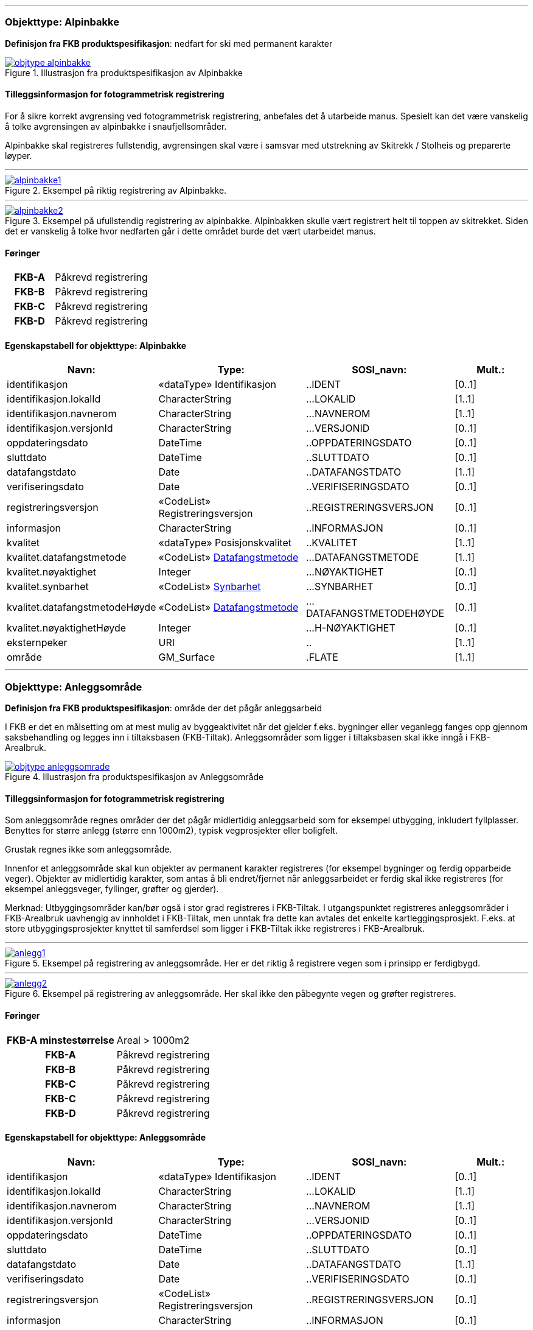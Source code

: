  
<<<
'''
 
[[alpinbakke]]
=== Objekttype: Alpinbakke
*Definisjon fra FKB produktspesifikasjon*: nedfart for ski med permanent karakter
 
 
.Illustrasjon fra produktspesifikasjon av Alpinbakke
image::http://skjema.geonorge.no/SOSI/produktspesifikasjon/FKB-Arealbruk/5.0/figurer/objtype_alpinbakke.png[link=http://skjema.geonorge.no/SOSI/produktspesifikasjon/FKB-Arealbruk/5.0/figurer/objtype_alpinbakke.png, Alt="Illustrasjon fra produktspesifikasjon: Alpinbakke"]
 
 
[discrete]
==== Tilleggsinformasjon for fotogrammetrisk registrering
For &#229; sikre korrekt avgrensing ved fotogrammetrisk registrering, anbefales det &#229; utarbeide manus. Spesielt kan det v&#230;re vanskelig &#229; 
tolke avgrensingen av alpinbakke i snaufjellsomr&#229;der. 

Alpinbakke skal registreres fullstendig, avgrensingen skal v&#230;re i samsvar med utstrekning av Skitrekk / Stolheis og preparerte l&#248;yper.
 
 
'''
.Eksempel på riktig registrering av Alpinbakke.
image::figurer/alpinbakke1.png[link=figurer/alpinbakke1.png, Alt="Eksempel på riktig registrering av Alpinbakke."]
 
 
'''
.Eksempel på ufullstendig registrering av alpinbakke. Alpinbakken skulle vært registrert helt til toppen av skitrekket. Siden det er vanskelig å tolke hvor nedfarten går i dette området burde det vært utarbeidet manus.
image::figurer/alpinbakke2.png[link=figurer/alpinbakke2.png, Alt="Eksempel på ufullstendig registrering av alpinbakke. Alpinbakken skulle vært registrert helt til toppen av skitrekket. Siden det er vanskelig å tolke hvor nedfarten går i dette området burde det vært utarbeidet manus."]
 
 
 
[discrete]
==== Føringer
[cols="h,2"]
|===
|FKB-A
|Påkrevd registrering
 
|FKB-B
|Påkrevd registrering
 
|FKB-C
|Påkrevd registrering
 
|FKB-D
|Påkrevd registrering
 
|===
 
 
<<<
 
[discrete]
==== Egenskapstabell for objekttype: Alpinbakke
[cols="20,20,20,10", options="header"]
|===
|*Navn:* 
|*Type:* 
|*SOSI_navn:* 
|*Mult.:* 
 
|identifikasjon
|«dataType» Identifikasjon
|..IDENT
|[0..1]
 
|identifikasjon.lokalId
|CharacterString
|...LOKALID
|[1..1]
 
|identifikasjon.navnerom
|CharacterString
|...NAVNEROM
|[1..1]
 
|identifikasjon.versjonId
|CharacterString
|...VERSJONID
|[0..1]
 
|oppdateringsdato
|DateTime
|..OPPDATERINGSDATO
|[0..1]
 
|sluttdato
|DateTime
|..SLUTTDATO
|[0..1]
 
|datafangstdato
|Date
|..DATAFANGSTDATO
|[1..1]
 
|verifiseringsdato
|Date
|..VERIFISERINGSDATO
|[0..1]
 
|registreringsversjon
|«CodeList» Registreringsversjon
|..REGISTRERINGSVERSJON
|[0..1]
 
|informasjon
|CharacterString
|..INFORMASJON
|[0..1]
 
|kvalitet
|«dataType» Posisjonskvalitet
|..KVALITET
|[1..1]
 
|kvalitet.datafangstmetode
| «CodeList»  https://register.geonorge.no/sosi-kodelister/fkb/generell/5.0/datafangstmetode[Datafangstmetode, window = _blank]
|...DATAFANGSTMETODE
|[1..1]
 
|kvalitet.nøyaktighet
|Integer
|...NØYAKTIGHET
|[0..1]
 
|kvalitet.synbarhet
| «CodeList»  https://register.geonorge.no/sosi-kodelister/fkb/generell/5.0/synbarhet[Synbarhet, window = _blank]
|...SYNBARHET
|[0..1]
 
|kvalitet.datafangstmetodeHøyde
| «CodeList»  https://register.geonorge.no/sosi-kodelister/fkb/generell/5.0/datafangstmetode[Datafangstmetode, window = _blank]
|...DATAFANGSTMETODEHØYDE
|[0..1]
 
|kvalitet.nøyaktighetHøyde
|Integer
|...H-NØYAKTIGHET
|[0..1]
 
|eksternpeker
|URI
|..
|[1..1]
 
|område
|GM_Surface
|.FLATE
|[1..1]
 
|===
 
<<<
'''
 
[[anleggsområde]]
=== Objekttype: Anleggsområde
*Definisjon fra FKB produktspesifikasjon*: omr&#229;de der det p&#229;g&#229;r anleggsarbeid

I FKB er det en m&#229;lsetting om at mest mulig av byggeaktivitet n&#229;r det gjelder f.eks. bygninger eller veganlegg fanges opp gjennom saksbehandling og legges inn i tiltaksbasen (FKB-Tiltak). Anleggsomr&#229;der som ligger i tiltaksbasen skal ikke inng&#229; i FKB-Arealbruk.
 
 
.Illustrasjon fra produktspesifikasjon av Anleggsområde
image::http://skjema.geonorge.no/SOSI/produktspesifikasjon/FKB-Arealbruk/5.0/figurer/objtype_anleggsomrade.png[link=http://skjema.geonorge.no/SOSI/produktspesifikasjon/FKB-Arealbruk/5.0/figurer/objtype_anleggsomrade.png, Alt="Illustrasjon fra produktspesifikasjon: Anleggsområde"]
 
 
[discrete]
==== Tilleggsinformasjon for fotogrammetrisk registrering
Som anleggsomr&#229;de regnes omr&#229;der der det p&#229;g&#229;r midlertidig anleggsarbeid som for eksempel utbygging, inkludert fyllplasser. Benyttes for st&#248;rre anlegg  (st&#248;rre enn 1000m2), typisk vegprosjekter eller boligfelt. 

Grustak regnes ikke som anleggsomr&#229;de. 

Innenfor et anleggsomr&#229;de skal kun objekter av permanent karakter registreres (for eksempel bygninger og ferdig opparbeide veger). Objekter av midlertidig karakter, som antas &#229; bli endret/fjernet n&#229;r anleggsarbeidet er ferdig skal ikke registreres (for eksempel anleggsveger, fyllinger, gr&#248;fter og gjerder). 

Merknad:
Utbyggingsomr&#229;der kan/b&#248;r ogs&#229; i stor grad registreres i FKB-Tiltak. I utgangspunktet registreres anleggsomr&#229;der i FKB-Arealbruk uavhengig av innholdet i FKB-Tiltak, men unntak fra dette kan avtales det enkelte kartleggingsprosjekt. F.eks. at store utbyggingsprosjekter knyttet til samferdsel som ligger i FKB-Tiltak ikke registreres i FKB-Arealbruk.
 
 
'''
.Eksempel på registrering av anleggsområde. Her er det riktig å registrere vegen som i prinsipp er ferdigbygd.
image::figurer/anlegg1.png[link=figurer/anlegg1.png, Alt="Eksempel på registrering av anleggsområde. Her er det riktig å registrere vegen som i prinsipp er ferdigbygd."]
 
 
'''
.Eksempel på registrering av anleggsområde. Her skal ikke den påbegynte vegen og grøfter registreres.
image::figurer/anlegg2.png[link=figurer/anlegg2.png, Alt="Eksempel på registrering av anleggsområde. Her skal ikke den påbegynte vegen og grøfter registreres."]
 
 
 
[discrete]
==== Føringer
[cols="h,2"]
|===
|FKB-A minstestørrelse
|Areal > 1000m2
 
|FKB-A
|Påkrevd registrering
 
|FKB-B
|Påkrevd registrering
 
|FKB-C
|Påkrevd registrering
 
|FKB-C
|Påkrevd registrering
 
|FKB-D
|Påkrevd registrering
 
|===
 
 
<<<
 
[discrete]
==== Egenskapstabell for objekttype: Anleggsområde
[cols="20,20,20,10", options="header"]
|===
|*Navn:* 
|*Type:* 
|*SOSI_navn:* 
|*Mult.:* 
 
|identifikasjon
|«dataType» Identifikasjon
|..IDENT
|[0..1]
 
|identifikasjon.lokalId
|CharacterString
|...LOKALID
|[1..1]
 
|identifikasjon.navnerom
|CharacterString
|...NAVNEROM
|[1..1]
 
|identifikasjon.versjonId
|CharacterString
|...VERSJONID
|[0..1]
 
|oppdateringsdato
|DateTime
|..OPPDATERINGSDATO
|[0..1]
 
|sluttdato
|DateTime
|..SLUTTDATO
|[0..1]
 
|datafangstdato
|Date
|..DATAFANGSTDATO
|[1..1]
 
|verifiseringsdato
|Date
|..VERIFISERINGSDATO
|[0..1]
 
|registreringsversjon
|«CodeList» Registreringsversjon
|..REGISTRERINGSVERSJON
|[0..1]
 
|informasjon
|CharacterString
|..INFORMASJON
|[0..1]
 
|kvalitet
|«dataType» Posisjonskvalitet
|..KVALITET
|[1..1]
 
|kvalitet.datafangstmetode
| «CodeList»  https://register.geonorge.no/sosi-kodelister/fkb/generell/5.0/datafangstmetode[Datafangstmetode, window = _blank]
|...DATAFANGSTMETODE
|[1..1]
 
|kvalitet.nøyaktighet
|Integer
|...NØYAKTIGHET
|[0..1]
 
|kvalitet.synbarhet
| «CodeList»  https://register.geonorge.no/sosi-kodelister/fkb/generell/5.0/synbarhet[Synbarhet, window = _blank]
|...SYNBARHET
|[0..1]
 
|kvalitet.datafangstmetodeHøyde
| «CodeList»  https://register.geonorge.no/sosi-kodelister/fkb/generell/5.0/datafangstmetode[Datafangstmetode, window = _blank]
|...DATAFANGSTMETODEHØYDE
|[0..1]
 
|kvalitet.nøyaktighetHøyde
|Integer
|...H-NØYAKTIGHET
|[0..1]
 
|eksternpeker
|URI
|..
|[1..1]
 
|område
|GM_Surface
|.FLATE
|[1..1]
 
|===
 
<<<
'''
 
[[campingplass]]
=== Objekttype: Campingplass
*Definisjon fra FKB produktspesifikasjon*: faste anlegg med serviceanlegg, campinghytter o.l.
 
 
.Illustrasjon fra produktspesifikasjon av Campingplass
image::http://skjema.geonorge.no/SOSI/produktspesifikasjon/FKB-Arealbruk/5.0/figurer/objtype_campingplass.png[link=http://skjema.geonorge.no/SOSI/produktspesifikasjon/FKB-Arealbruk/5.0/figurer/objtype_campingplass.png, Alt="Illustrasjon fra produktspesifikasjon: Campingplass"]
 
 
[discrete]
==== Tilleggsinformasjon for fotogrammetrisk registrering
For &#229; sikre korrekt avgrensing ved fotogrammetrisk registrering, anbefales det &#229; utarbeide manus. Spesielt kan det v&#230;re vanskelig &#229; tolke avgrensingen av campingplasser som ikke er inngjerdet eller avgrenset av andre objekttyper. 

Campingplassen skal registreres fullstendig. Interne veger og fellesarealer skal inng&#229; i arealbruksflaten.
 
 
'''
.Eksempel på registrering av Campingplass. Her vises også at arealbruk inne i andre arealbruk skal registreres, her representert av en Lekeplass inne på campingplassen.
image::figurer/campingplass.png[link=figurer/campingplass.png, Alt="Eksempel på registrering av Campingplass. Her vises også at arealbruk inne i andre arealbruk skal registreres, her representert av en Lekeplass inne på campingplassen."]
 
 
 
[discrete]
==== Føringer
[cols="h,2"]
|===
|FKB-A
|Påkrevd registrering
 
|FKB-B
|Påkrevd registrering
 
|FKB-C
|Påkrevd registrering
 
|FKB-D
|Påkrevd registrering
 
|===
 
 
<<<
 
[discrete]
==== Egenskapstabell for objekttype: Campingplass
[cols="20,20,20,10", options="header"]
|===
|*Navn:* 
|*Type:* 
|*SOSI_navn:* 
|*Mult.:* 
 
|identifikasjon
|«dataType» Identifikasjon
|..IDENT
|[0..1]
 
|identifikasjon.lokalId
|CharacterString
|...LOKALID
|[1..1]
 
|identifikasjon.navnerom
|CharacterString
|...NAVNEROM
|[1..1]
 
|identifikasjon.versjonId
|CharacterString
|...VERSJONID
|[0..1]
 
|oppdateringsdato
|DateTime
|..OPPDATERINGSDATO
|[0..1]
 
|sluttdato
|DateTime
|..SLUTTDATO
|[0..1]
 
|datafangstdato
|Date
|..DATAFANGSTDATO
|[1..1]
 
|verifiseringsdato
|Date
|..VERIFISERINGSDATO
|[0..1]
 
|registreringsversjon
|«CodeList» Registreringsversjon
|..REGISTRERINGSVERSJON
|[0..1]
 
|informasjon
|CharacterString
|..INFORMASJON
|[0..1]
 
|kvalitet
|«dataType» Posisjonskvalitet
|..KVALITET
|[1..1]
 
|kvalitet.datafangstmetode
| «CodeList»  https://register.geonorge.no/sosi-kodelister/fkb/generell/5.0/datafangstmetode[Datafangstmetode, window = _blank]
|...DATAFANGSTMETODE
|[1..1]
 
|kvalitet.nøyaktighet
|Integer
|...NØYAKTIGHET
|[0..1]
 
|kvalitet.synbarhet
| «CodeList»  https://register.geonorge.no/sosi-kodelister/fkb/generell/5.0/synbarhet[Synbarhet, window = _blank]
|...SYNBARHET
|[0..1]
 
|kvalitet.datafangstmetodeHøyde
| «CodeList»  https://register.geonorge.no/sosi-kodelister/fkb/generell/5.0/datafangstmetode[Datafangstmetode, window = _blank]
|...DATAFANGSTMETODEHØYDE
|[0..1]
 
|kvalitet.nøyaktighetHøyde
|Integer
|...H-NØYAKTIGHET
|[0..1]
 
|eksternpeker
|URI
|..
|[1..1]
 
|område
|GM_Surface
|.FLATE
|[1..1]
 
|===
 
<<<
'''
 
[[golfbane]]
=== Objekttype: Golfbane
*Definisjon fra FKB produktspesifikasjon*: område for golfspilling
 
 
.Illustrasjon fra produktspesifikasjon av Golfbane
image::http://skjema.geonorge.no/SOSI/produktspesifikasjon/FKB-Arealbruk/5.0/figurer/objtype_golfbane.png[link=http://skjema.geonorge.no/SOSI/produktspesifikasjon/FKB-Arealbruk/5.0/figurer/objtype_golfbane.png, Alt="Illustrasjon fra produktspesifikasjon: Golfbane"]
 
 
[discrete]
==== Tilleggsinformasjon for fotogrammetrisk registrering
For &#229; sikre korrekt avgrensing ved fotogrammetrisk registrering, anbefales det &#229; utarbeide manus. 

Golfbanen skal registreres fullstendig. Interne veger og tilh&#248;rende areal skal inng&#229; i arealbruksflaten, ikke bare spilleflaten p&#229; de forskjellige hullene
 
 
'''
.Eksempel på registrering av Golfbane
image::figurer/golfbane1.png[link=figurer/golfbane1.png, Alt="Eksempel på registrering av Golfbane"]
 
 
'''
.Eksempel på registrering av Golfbane
image::figurer/golfbane2.png[link=figurer/golfbane2.png, Alt="Eksempel på registrering av Golfbane"]
 
 
 
[discrete]
==== Føringer
[cols="h,2"]
|===
|FKB-A
|Påkrevd registrering
 
|FKB-B
|Påkrevd registrering
 
|FKB-C
|Påkrevd registrering
 
|FKB-D
|Påkrevd registrering
 
|===
 
 
<<<
 
[discrete]
==== Egenskapstabell for objekttype: Golfbane
[cols="20,20,20,10", options="header"]
|===
|*Navn:* 
|*Type:* 
|*SOSI_navn:* 
|*Mult.:* 
 
|identifikasjon
|«dataType» Identifikasjon
|..IDENT
|[0..1]
 
|identifikasjon.lokalId
|CharacterString
|...LOKALID
|[1..1]
 
|identifikasjon.navnerom
|CharacterString
|...NAVNEROM
|[1..1]
 
|identifikasjon.versjonId
|CharacterString
|...VERSJONID
|[0..1]
 
|oppdateringsdato
|DateTime
|..OPPDATERINGSDATO
|[0..1]
 
|sluttdato
|DateTime
|..SLUTTDATO
|[0..1]
 
|datafangstdato
|Date
|..DATAFANGSTDATO
|[1..1]
 
|verifiseringsdato
|Date
|..VERIFISERINGSDATO
|[0..1]
 
|registreringsversjon
|«CodeList» Registreringsversjon
|..REGISTRERINGSVERSJON
|[0..1]
 
|informasjon
|CharacterString
|..INFORMASJON
|[0..1]
 
|kvalitet
|«dataType» Posisjonskvalitet
|..KVALITET
|[1..1]
 
|kvalitet.datafangstmetode
| «CodeList»  https://register.geonorge.no/sosi-kodelister/fkb/generell/5.0/datafangstmetode[Datafangstmetode, window = _blank]
|...DATAFANGSTMETODE
|[1..1]
 
|kvalitet.nøyaktighet
|Integer
|...NØYAKTIGHET
|[0..1]
 
|kvalitet.synbarhet
| «CodeList»  https://register.geonorge.no/sosi-kodelister/fkb/generell/5.0/synbarhet[Synbarhet, window = _blank]
|...SYNBARHET
|[0..1]
 
|kvalitet.datafangstmetodeHøyde
| «CodeList»  https://register.geonorge.no/sosi-kodelister/fkb/generell/5.0/datafangstmetode[Datafangstmetode, window = _blank]
|...DATAFANGSTMETODEHØYDE
|[0..1]
 
|kvalitet.nøyaktighetHøyde
|Integer
|...H-NØYAKTIGHET
|[0..1]
 
|eksternpeker
|URI
|..
|[1..1]
 
|område
|GM_Surface
|.FLATE
|[1..1]
 
|===
 
<<<
'''
 
[[gravplass]]
=== Objekttype: Gravplass
*Definisjon fra FKB produktspesifikasjon*: område for gravstøtter, begravelsesplass og kirkegård
 
 
.Illustrasjon fra produktspesifikasjon av Gravplass
image::http://skjema.geonorge.no/SOSI/produktspesifikasjon/FKB-Arealbruk/5.0/figurer/objtype_gravplass.png[link=http://skjema.geonorge.no/SOSI/produktspesifikasjon/FKB-Arealbruk/5.0/figurer/objtype_gravplass.png, Alt="Illustrasjon fra produktspesifikasjon: Gravplass"]
 
 
[discrete]
==== Tilleggsinformasjon for fotogrammetrisk registrering
Avgrensingen kan v&#230;re diffus, spesielt for nyere omr&#229;der og gravplasser uten inngjerding. For &#229; sikre god fullstendighet og 
korrekt tolking ved fotogrammetrisk registrering, anbefales det &#229; utarbeide manus. 

Gravplassen skal registreres fullstendig. Interne veger, gangveger og tilh&#248;rende areal skal inng&#229; i arealbruksflaten
 
 
'''
.Eksempler på registrering av Gravplass. I disse tilfellene er gravplassene helt eller delvis inngjerdet
image::figurer/gravplass.png[link=figurer/gravplass.png, Alt="Eksempler på registrering av Gravplass. I disse tilfellene er gravplassene helt eller delvis inngjerdet"]
 
 
 
[discrete]
==== Føringer
[cols="h,2"]
|===
|FKB-A
|Påkrevd registrering
 
|FKB-B
|Påkrevd registrering
 
|FKB-C
|Påkrevd registrering
 
|FKB-D
|Påkrevd registrering
 
|===
 
 
<<<
 
[discrete]
==== Egenskapstabell for objekttype: Gravplass
[cols="20,20,20,10", options="header"]
|===
|*Navn:* 
|*Type:* 
|*SOSI_navn:* 
|*Mult.:* 
 
|identifikasjon
|«dataType» Identifikasjon
|..IDENT
|[0..1]
 
|identifikasjon.lokalId
|CharacterString
|...LOKALID
|[1..1]
 
|identifikasjon.navnerom
|CharacterString
|...NAVNEROM
|[1..1]
 
|identifikasjon.versjonId
|CharacterString
|...VERSJONID
|[0..1]
 
|oppdateringsdato
|DateTime
|..OPPDATERINGSDATO
|[0..1]
 
|sluttdato
|DateTime
|..SLUTTDATO
|[0..1]
 
|datafangstdato
|Date
|..DATAFANGSTDATO
|[1..1]
 
|verifiseringsdato
|Date
|..VERIFISERINGSDATO
|[0..1]
 
|registreringsversjon
|«CodeList» Registreringsversjon
|..REGISTRERINGSVERSJON
|[0..1]
 
|informasjon
|CharacterString
|..INFORMASJON
|[0..1]
 
|kvalitet
|«dataType» Posisjonskvalitet
|..KVALITET
|[1..1]
 
|kvalitet.datafangstmetode
| «CodeList»  https://register.geonorge.no/sosi-kodelister/fkb/generell/5.0/datafangstmetode[Datafangstmetode, window = _blank]
|...DATAFANGSTMETODE
|[1..1]
 
|kvalitet.nøyaktighet
|Integer
|...NØYAKTIGHET
|[0..1]
 
|kvalitet.synbarhet
| «CodeList»  https://register.geonorge.no/sosi-kodelister/fkb/generell/5.0/synbarhet[Synbarhet, window = _blank]
|...SYNBARHET
|[0..1]
 
|kvalitet.datafangstmetodeHøyde
| «CodeList»  https://register.geonorge.no/sosi-kodelister/fkb/generell/5.0/datafangstmetode[Datafangstmetode, window = _blank]
|...DATAFANGSTMETODEHØYDE
|[0..1]
 
|kvalitet.nøyaktighetHøyde
|Integer
|...H-NØYAKTIGHET
|[0..1]
 
|eksternpeker
|URI
|..
|[1..1]
 
|område
|GM_Surface
|.FLATE
|[1..1]
 
|===
 
<<<
'''
 
[[grustak]]
=== Objekttype: Grustak
*Definisjon fra FKB produktspesifikasjon*: uttaksplass, område, drevet i dagen for malm eller sand, grus, pukk, skifer
 
 
.Illustrasjon fra produktspesifikasjon av Grustak
image::http://skjema.geonorge.no/SOSI/produktspesifikasjon/FKB-Arealbruk/5.0/figurer/objtype_grustak.png[link=http://skjema.geonorge.no/SOSI/produktspesifikasjon/FKB-Arealbruk/5.0/figurer/objtype_grustak.png, Alt="Illustrasjon fra produktspesifikasjon: Grustak"]
 
 
[discrete]
==== Tilleggsinformasjon for fotogrammetrisk registrering
Leirtak og Steinbrudd er utg&#229;tt som egne objekttyper og skal registreres som Grustak. 
 
 
'''
.Eksempel på registrering av grustak.
image::figurer/grustak1.png[link=figurer/grustak1.png, Alt="Eksempel på registrering av grustak."]
 
 
'''
.Eksempel på registrering av grustak (tidligere steinbrudd).
image::figurer/grustak2.png[link=figurer/grustak2.png, Alt="Eksempel på registrering av grustak (tidligere steinbrudd)."]
 
 
 
[discrete]
==== Føringer
[cols="h,2"]
|===
|FKB-A
|Påkrevd registrering
 
|FKB-B
|Påkrevd registrering
 
|FKB-C
|Påkrevd registrering
 
|FKB-D
|Påkrevd registrering
 
|===
 
 
<<<
 
[discrete]
==== Egenskapstabell for objekttype: Grustak
[cols="20,20,20,10", options="header"]
|===
|*Navn:* 
|*Type:* 
|*SOSI_navn:* 
|*Mult.:* 
 
|identifikasjon
|«dataType» Identifikasjon
|..IDENT
|[0..1]
 
|identifikasjon.lokalId
|CharacterString
|...LOKALID
|[1..1]
 
|identifikasjon.navnerom
|CharacterString
|...NAVNEROM
|[1..1]
 
|identifikasjon.versjonId
|CharacterString
|...VERSJONID
|[0..1]
 
|oppdateringsdato
|DateTime
|..OPPDATERINGSDATO
|[0..1]
 
|sluttdato
|DateTime
|..SLUTTDATO
|[0..1]
 
|datafangstdato
|Date
|..DATAFANGSTDATO
|[1..1]
 
|verifiseringsdato
|Date
|..VERIFISERINGSDATO
|[0..1]
 
|registreringsversjon
|«CodeList» Registreringsversjon
|..REGISTRERINGSVERSJON
|[0..1]
 
|informasjon
|CharacterString
|..INFORMASJON
|[0..1]
 
|kvalitet
|«dataType» Posisjonskvalitet
|..KVALITET
|[1..1]
 
|kvalitet.datafangstmetode
| «CodeList»  https://register.geonorge.no/sosi-kodelister/fkb/generell/5.0/datafangstmetode[Datafangstmetode, window = _blank]
|...DATAFANGSTMETODE
|[1..1]
 
|kvalitet.nøyaktighet
|Integer
|...NØYAKTIGHET
|[0..1]
 
|kvalitet.synbarhet
| «CodeList»  https://register.geonorge.no/sosi-kodelister/fkb/generell/5.0/synbarhet[Synbarhet, window = _blank]
|...SYNBARHET
|[0..1]
 
|kvalitet.datafangstmetodeHøyde
| «CodeList»  https://register.geonorge.no/sosi-kodelister/fkb/generell/5.0/datafangstmetode[Datafangstmetode, window = _blank]
|...DATAFANGSTMETODEHØYDE
|[0..1]
 
|kvalitet.nøyaktighetHøyde
|Integer
|...H-NØYAKTIGHET
|[0..1]
 
|eksternpeker
|URI
|..
|[1..1]
 
|område
|GM_Surface
|.FLATE
|[1..1]
 
|===
 
<<<
'''
 
[[industriområde]]
=== Objekttype: Industriområde
*Definisjon fra FKB produktspesifikasjon*: område, bebygd eller ubebygd, benyttet til industriformål
 
 
.Illustrasjon fra produktspesifikasjon av Industriområde
image::http://skjema.geonorge.no/SOSI/produktspesifikasjon/FKB-Arealbruk/5.0/figurer/objtype_industriomrade.png[link=http://skjema.geonorge.no/SOSI/produktspesifikasjon/FKB-Arealbruk/5.0/figurer/objtype_industriomrade.png, Alt="Illustrasjon fra produktspesifikasjon: Industriområde"]
 
 
[discrete]
==== Tilleggsinformasjon for fotogrammetrisk registrering
Avgrensingen kan v&#230;re diffus. For &#229; sikre god fullstendighet og korrekt tolking ved fotogrammetrisk registrering, anbefales det &#229; 
utarbeide manus.
 
 
'''
.Eksempler på registrering av industriområde
image::figurer/industri1.png[link=figurer/industri1.png, Alt="Eksempler på registrering av industriområde"]
 
 
'''
.Eksempler på registrering av industriområde
image::figurer/industri2.png[link=figurer/industri2.png, Alt="Eksempler på registrering av industriområde"]
 
 
 
[discrete]
==== Føringer
[cols="h,2"]
|===
|FKB-A
|Påkrevd registrering
 
|FKB-B
|Påkrevd registrering
 
|FKB-C
|Påkrevd registrering
 
|FKB-D
|Påkrevd registrering
 
|===
 
 
<<<
 
[discrete]
==== Egenskapstabell for objekttype: Industriområde
[cols="20,20,20,10", options="header"]
|===
|*Navn:* 
|*Type:* 
|*SOSI_navn:* 
|*Mult.:* 
 
|identifikasjon
|«dataType» Identifikasjon
|..IDENT
|[0..1]
 
|identifikasjon.lokalId
|CharacterString
|...LOKALID
|[1..1]
 
|identifikasjon.navnerom
|CharacterString
|...NAVNEROM
|[1..1]
 
|identifikasjon.versjonId
|CharacterString
|...VERSJONID
|[0..1]
 
|oppdateringsdato
|DateTime
|..OPPDATERINGSDATO
|[0..1]
 
|sluttdato
|DateTime
|..SLUTTDATO
|[0..1]
 
|datafangstdato
|Date
|..DATAFANGSTDATO
|[1..1]
 
|verifiseringsdato
|Date
|..VERIFISERINGSDATO
|[0..1]
 
|registreringsversjon
|«CodeList» Registreringsversjon
|..REGISTRERINGSVERSJON
|[0..1]
 
|informasjon
|CharacterString
|..INFORMASJON
|[0..1]
 
|kvalitet
|«dataType» Posisjonskvalitet
|..KVALITET
|[1..1]
 
|kvalitet.datafangstmetode
| «CodeList»  https://register.geonorge.no/sosi-kodelister/fkb/generell/5.0/datafangstmetode[Datafangstmetode, window = _blank]
|...DATAFANGSTMETODE
|[1..1]
 
|kvalitet.nøyaktighet
|Integer
|...NØYAKTIGHET
|[0..1]
 
|kvalitet.synbarhet
| «CodeList»  https://register.geonorge.no/sosi-kodelister/fkb/generell/5.0/synbarhet[Synbarhet, window = _blank]
|...SYNBARHET
|[0..1]
 
|kvalitet.datafangstmetodeHøyde
| «CodeList»  https://register.geonorge.no/sosi-kodelister/fkb/generell/5.0/datafangstmetode[Datafangstmetode, window = _blank]
|...DATAFANGSTMETODEHØYDE
|[0..1]
 
|kvalitet.nøyaktighetHøyde
|Integer
|...H-NØYAKTIGHET
|[0..1]
 
|eksternpeker
|URI
|..
|[1..1]
 
|område
|GM_Surface
|.FLATE
|[1..1]
 
|===
 
<<<
'''
 
[[lekeplass]]
=== Objekttype: Lekeplass
*Definisjon fra FKB produktspesifikasjon*: område for lekeplass
 
 
.Illustrasjon fra produktspesifikasjon av Lekeplass
image::http://skjema.geonorge.no/SOSI/produktspesifikasjon/FKB-Arealbruk/5.0/figurer/objtype_lekeplass.png[link=http://skjema.geonorge.no/SOSI/produktspesifikasjon/FKB-Arealbruk/5.0/figurer/objtype_lekeplass.png, Alt="Illustrasjon fra produktspesifikasjon: Lekeplass"]
 
 
[discrete]
==== Tilleggsinformasjon for fotogrammetrisk registrering
For &#229; sikre god fullstendighet og korrekt tolking ved fotogrammetrisk registrering, anbefales det &#229; utarbeide manus. 

Lekeomr&#229;der i skoleg&#229;rder/barnehager skal registreres som en sammenhengende lekeplass med mindre lekeomr&#229;der ligger fysisk adskilt. I s&#229; fall registreres lekeplass for hvert enkelt omr&#229;de.

Lekeplasser i &#229;pne fellesareal (blokkbebyggelse) og innenfor andre arealbruksflater (for eksempel park) skal registreres. 

Omr&#229;der med lekeapparater i private hager (villa/enebolig) registreres ikke.
 
 
'''
.Eksempel på feil registrering av Lekeplass rundt for eksempel lekeapparater og fotballmål i private hager.
image::figurer/lekeplass_feil.png[link=figurer/lekeplass_feil.png, Alt="Eksempel på feil registrering av Lekeplass rundt for eksempel lekeapparater og fotballmål i private hager."]
 
 
'''
.Eksempel på registrering av Lekeplass (de to til venstre) og SportIdrettPlass (de to til høyre) i et skoleområde.
image::figurer/lekeplass_idrettsplass.png[link=figurer/lekeplass_idrettsplass.png, Alt="Eksempel på registrering av Lekeplass (de to til venstre) og SportIdrettPlass (de to til høyre) i et skoleområde."]
 
 
'''
.Eksempel på registrering av flere mindre Lekeplass i forbindelse med blokkbebyggelse.
image::figurer/lekeplass1.png[link=figurer/lekeplass1.png, Alt="Eksempel på registrering av flere mindre Lekeplass i forbindelse med blokkbebyggelse."]
 
 
'''
.Eksempel på registrering av Lekeplass i forbindelse med en skole.
image::figurer/lekeplass2.png[link=figurer/lekeplass2.png, Alt="Eksempel på registrering av Lekeplass i forbindelse med en skole."]
 
 
 
[discrete]
==== Føringer
[cols="h,2"]
|===
|FKB-A
|Påkrevd registrering
 
|FKB-B
|Påkrevd registrering
 
|FKB-C
|Påkrevd registrering
 
|FKB-D
|Påkrevd registrering
 
|===
 
 
<<<
 
[discrete]
==== Egenskapstabell for objekttype: Lekeplass
[cols="20,20,20,10", options="header"]
|===
|*Navn:* 
|*Type:* 
|*SOSI_navn:* 
|*Mult.:* 
 
|identifikasjon
|«dataType» Identifikasjon
|..IDENT
|[0..1]
 
|identifikasjon.lokalId
|CharacterString
|...LOKALID
|[1..1]
 
|identifikasjon.navnerom
|CharacterString
|...NAVNEROM
|[1..1]
 
|identifikasjon.versjonId
|CharacterString
|...VERSJONID
|[0..1]
 
|oppdateringsdato
|DateTime
|..OPPDATERINGSDATO
|[0..1]
 
|sluttdato
|DateTime
|..SLUTTDATO
|[0..1]
 
|datafangstdato
|Date
|..DATAFANGSTDATO
|[1..1]
 
|verifiseringsdato
|Date
|..VERIFISERINGSDATO
|[0..1]
 
|registreringsversjon
|«CodeList» Registreringsversjon
|..REGISTRERINGSVERSJON
|[0..1]
 
|informasjon
|CharacterString
|..INFORMASJON
|[0..1]
 
|kvalitet
|«dataType» Posisjonskvalitet
|..KVALITET
|[1..1]
 
|kvalitet.datafangstmetode
| «CodeList»  https://register.geonorge.no/sosi-kodelister/fkb/generell/5.0/datafangstmetode[Datafangstmetode, window = _blank]
|...DATAFANGSTMETODE
|[1..1]
 
|kvalitet.nøyaktighet
|Integer
|...NØYAKTIGHET
|[0..1]
 
|kvalitet.synbarhet
| «CodeList»  https://register.geonorge.no/sosi-kodelister/fkb/generell/5.0/synbarhet[Synbarhet, window = _blank]
|...SYNBARHET
|[0..1]
 
|kvalitet.datafangstmetodeHøyde
| «CodeList»  https://register.geonorge.no/sosi-kodelister/fkb/generell/5.0/datafangstmetode[Datafangstmetode, window = _blank]
|...DATAFANGSTMETODEHØYDE
|[0..1]
 
|kvalitet.nøyaktighetHøyde
|Integer
|...H-NØYAKTIGHET
|[0..1]
 
|eksternpeker
|URI
|..
|[1..1]
 
|område
|GM_Surface
|.FLATE
|[1..1]
 
|===
 
<<<
'''
 
[[park]]
=== Objekttype: Park
*Definisjon fra FKB produktspesifikasjon*: grøntområde i by- eller tettbygd område, opparbeidet og vedlikeholdt med plenareal, beplantninger, vannpartier og lignende
 
 
.Illustrasjon fra produktspesifikasjon av Park
image::http://skjema.geonorge.no/SOSI/produktspesifikasjon/FKB-Arealbruk/5.0/figurer/objtype_park.png[link=http://skjema.geonorge.no/SOSI/produktspesifikasjon/FKB-Arealbruk/5.0/figurer/objtype_park.png, Alt="Illustrasjon fra produktspesifikasjon: Park"]
 
 
[discrete]
==== Tilleggsinformasjon for fotogrammetrisk registrering
Avgrensingen kan v&#230;re diffus. For &#229; sikre god fullstendighet og korrekt tolking ved fotogrammetrisk registrering, anbefales det &#229; utarbeide manus
 
 
'''
.Eksempel på registrering av Park
image::figurer/park1.png[link=figurer/park1.png, Alt="Eksempel på registrering av Park"]
 
 
'''
.Eksempel på registrering av Park
image::figurer/park2.png[link=figurer/park2.png, Alt="Eksempel på registrering av Park"]
 
 
 
[discrete]
==== Føringer
[cols="h,2"]
|===
|FKB-A
|Påkrevd registrering
 
|FKB-B
|Påkrevd registrering
 
|FKB-C
|Påkrevd registrering
 
|FKB-D
|Påkrevd registrering
 
|===
 
 
<<<
 
[discrete]
==== Egenskapstabell for objekttype: Park
[cols="20,20,20,10", options="header"]
|===
|*Navn:* 
|*Type:* 
|*SOSI_navn:* 
|*Mult.:* 
 
|identifikasjon
|«dataType» Identifikasjon
|..IDENT
|[0..1]
 
|identifikasjon.lokalId
|CharacterString
|...LOKALID
|[1..1]
 
|identifikasjon.navnerom
|CharacterString
|...NAVNEROM
|[1..1]
 
|identifikasjon.versjonId
|CharacterString
|...VERSJONID
|[0..1]
 
|oppdateringsdato
|DateTime
|..OPPDATERINGSDATO
|[0..1]
 
|sluttdato
|DateTime
|..SLUTTDATO
|[0..1]
 
|datafangstdato
|Date
|..DATAFANGSTDATO
|[1..1]
 
|verifiseringsdato
|Date
|..VERIFISERINGSDATO
|[0..1]
 
|registreringsversjon
|«CodeList» Registreringsversjon
|..REGISTRERINGSVERSJON
|[0..1]
 
|informasjon
|CharacterString
|..INFORMASJON
|[0..1]
 
|kvalitet
|«dataType» Posisjonskvalitet
|..KVALITET
|[1..1]
 
|kvalitet.datafangstmetode
| «CodeList»  https://register.geonorge.no/sosi-kodelister/fkb/generell/5.0/datafangstmetode[Datafangstmetode, window = _blank]
|...DATAFANGSTMETODE
|[1..1]
 
|kvalitet.nøyaktighet
|Integer
|...NØYAKTIGHET
|[0..1]
 
|kvalitet.synbarhet
| «CodeList»  https://register.geonorge.no/sosi-kodelister/fkb/generell/5.0/synbarhet[Synbarhet, window = _blank]
|...SYNBARHET
|[0..1]
 
|kvalitet.datafangstmetodeHøyde
| «CodeList»  https://register.geonorge.no/sosi-kodelister/fkb/generell/5.0/datafangstmetode[Datafangstmetode, window = _blank]
|...DATAFANGSTMETODEHØYDE
|[0..1]
 
|kvalitet.nøyaktighetHøyde
|Integer
|...H-NØYAKTIGHET
|[0..1]
 
|eksternpeker
|URI
|..
|[1..1]
 
|område
|GM_Surface
|.FLATE
|[1..1]
 
|===
 
<<<
'''
 
[[skytebane]]
=== Objekttype: Skytebane
*Definisjon fra FKB produktspesifikasjon*: avgrenset område hvor det skytes
 
 
.Illustrasjon fra produktspesifikasjon av Skytebane
image::http://skjema.geonorge.no/SOSI/produktspesifikasjon/FKB-Arealbruk/5.0/figurer/objtype_skytebane.png[link=http://skjema.geonorge.no/SOSI/produktspesifikasjon/FKB-Arealbruk/5.0/figurer/objtype_skytebane.png, Alt="Illustrasjon fra produktspesifikasjon: Skytebane"]
 
 
 
'''
.Eksempel på registrering av Skytebane
image::figurer/skytebane.png[link=figurer/skytebane.png, Alt="Eksempel på registrering av Skytebane"]
 
 
 
[discrete]
==== Føringer
[cols="h,2"]
|===
|FKB-A
|Påkrevd registrering
 
|FKB-B
|Påkrevd registrering
 
|FKB-C
|Påkrevd registrering
 
|FKB-D
|Påkrevd registrering
 
|===
 
 
<<<
 
[discrete]
==== Egenskapstabell for objekttype: Skytebane
[cols="20,20,20,10", options="header"]
|===
|*Navn:* 
|*Type:* 
|*SOSI_navn:* 
|*Mult.:* 
 
|identifikasjon
|«dataType» Identifikasjon
|..IDENT
|[0..1]
 
|identifikasjon.lokalId
|CharacterString
|...LOKALID
|[1..1]
 
|identifikasjon.navnerom
|CharacterString
|...NAVNEROM
|[1..1]
 
|identifikasjon.versjonId
|CharacterString
|...VERSJONID
|[0..1]
 
|oppdateringsdato
|DateTime
|..OPPDATERINGSDATO
|[0..1]
 
|sluttdato
|DateTime
|..SLUTTDATO
|[0..1]
 
|datafangstdato
|Date
|..DATAFANGSTDATO
|[1..1]
 
|verifiseringsdato
|Date
|..VERIFISERINGSDATO
|[0..1]
 
|registreringsversjon
|«CodeList» Registreringsversjon
|..REGISTRERINGSVERSJON
|[0..1]
 
|informasjon
|CharacterString
|..INFORMASJON
|[0..1]
 
|kvalitet
|«dataType» Posisjonskvalitet
|..KVALITET
|[1..1]
 
|kvalitet.datafangstmetode
| «CodeList»  https://register.geonorge.no/sosi-kodelister/fkb/generell/5.0/datafangstmetode[Datafangstmetode, window = _blank]
|...DATAFANGSTMETODE
|[1..1]
 
|kvalitet.nøyaktighet
|Integer
|...NØYAKTIGHET
|[0..1]
 
|kvalitet.synbarhet
| «CodeList»  https://register.geonorge.no/sosi-kodelister/fkb/generell/5.0/synbarhet[Synbarhet, window = _blank]
|...SYNBARHET
|[0..1]
 
|kvalitet.datafangstmetodeHøyde
| «CodeList»  https://register.geonorge.no/sosi-kodelister/fkb/generell/5.0/datafangstmetode[Datafangstmetode, window = _blank]
|...DATAFANGSTMETODEHØYDE
|[0..1]
 
|kvalitet.nøyaktighetHøyde
|Integer
|...H-NØYAKTIGHET
|[0..1]
 
|eksternpeker
|URI
|..
|[1..1]
 
|område
|GM_Surface
|.FLATE
|[1..1]
 
|===
 
<<<
'''
 
[[sportidrettplass]]
=== Objekttype: SportIdrettPlass
*Definisjon fra FKB produktspesifikasjon*: område hvor det utøves sport og idrett
 
 
.Illustrasjon fra produktspesifikasjon av SportIdrettPlass
image::http://skjema.geonorge.no/SOSI/produktspesifikasjon/FKB-Arealbruk/5.0/figurer/objtype_sportidrettsplass.png[link=http://skjema.geonorge.no/SOSI/produktspesifikasjon/FKB-Arealbruk/5.0/figurer/objtype_sportidrettsplass.png, Alt="Illustrasjon fra produktspesifikasjon: SportIdrettPlass"]
 
 
[discrete]
==== Tilleggsinformasjon for fotogrammetrisk registrering
For &#229; sikre god fullstendighet og korrekt tolking ved 
fotogrammetrisk registrering, anbefales det &#229; utarbeide manus.
 
Omfatter ogs&#229; sport- og idrettsomr&#229;der i tilknytning til skoler og 
omr&#229;der tilrettelagt for motorsport (for eks motorcrossbane).

Ytterkant (gresskant, gruskant, asfaltkant) av banene registreres 
som Idrettsanlegg (se FKB-BygnAnlegg). Selve oppmerkingen av 
banene skal ikke registreres
 
 
'''
.Eksempel på registrering av SportIdrettPlass. Ytterkant til banene (for eksempel gresskant, gruskant eller asfaltkant) beskrives med objekttypen Idrettsanlegg i FKB-BygnAnlegg.
image::figurer/idrettsplass1.png[link=figurer/idrettsplass1.png, Alt="Eksempel på registrering av SportIdrettPlass. Ytterkant til banene (for eksempel gresskant, gruskant eller asfaltkant) beskrives med objekttypen Idrettsanlegg i FKB-BygnAnlegg."]
 
 
 
[discrete]
==== Føringer
[cols="h,2"]
|===
|FKB-A
|Påkrevd registrering
 
|FKB-B
|Påkrevd registrering
 
|FKB-C
|Påkrevd registrering
 
|FKB-D
|Påkrevd registrering
 
|===
 
 
<<<
 
[discrete]
==== Egenskapstabell for objekttype: SportIdrettPlass
[cols="20,20,20,10", options="header"]
|===
|*Navn:* 
|*Type:* 
|*SOSI_navn:* 
|*Mult.:* 
 
|identifikasjon
|«dataType» Identifikasjon
|..IDENT
|[0..1]
 
|identifikasjon.lokalId
|CharacterString
|...LOKALID
|[1..1]
 
|identifikasjon.navnerom
|CharacterString
|...NAVNEROM
|[1..1]
 
|identifikasjon.versjonId
|CharacterString
|...VERSJONID
|[0..1]
 
|oppdateringsdato
|DateTime
|..OPPDATERINGSDATO
|[0..1]
 
|sluttdato
|DateTime
|..SLUTTDATO
|[0..1]
 
|datafangstdato
|Date
|..DATAFANGSTDATO
|[1..1]
 
|verifiseringsdato
|Date
|..VERIFISERINGSDATO
|[0..1]
 
|registreringsversjon
|«CodeList» Registreringsversjon
|..REGISTRERINGSVERSJON
|[0..1]
 
|informasjon
|CharacterString
|..INFORMASJON
|[0..1]
 
|kvalitet
|«dataType» Posisjonskvalitet
|..KVALITET
|[1..1]
 
|kvalitet.datafangstmetode
| «CodeList»  https://register.geonorge.no/sosi-kodelister/fkb/generell/5.0/datafangstmetode[Datafangstmetode, window = _blank]
|...DATAFANGSTMETODE
|[1..1]
 
|kvalitet.nøyaktighet
|Integer
|...NØYAKTIGHET
|[0..1]
 
|kvalitet.synbarhet
| «CodeList»  https://register.geonorge.no/sosi-kodelister/fkb/generell/5.0/synbarhet[Synbarhet, window = _blank]
|...SYNBARHET
|[0..1]
 
|kvalitet.datafangstmetodeHøyde
| «CodeList»  https://register.geonorge.no/sosi-kodelister/fkb/generell/5.0/datafangstmetode[Datafangstmetode, window = _blank]
|...DATAFANGSTMETODEHØYDE
|[0..1]
 
|kvalitet.nøyaktighetHøyde
|Integer
|...H-NØYAKTIGHET
|[0..1]
 
|eksternpeker
|URI
|..
|[1..1]
 
|område
|GM_Surface
|.FLATE
|[1..1]
 
|===
 
<<<
'''
 
[[steintipp]]
=== Objekttype: Steintipp
*Definisjon fra FKB produktspesifikasjon*: område for steintipp
 
 
.Illustrasjon fra produktspesifikasjon av Steintipp
image::http://skjema.geonorge.no/SOSI/produktspesifikasjon/FKB-Arealbruk/5.0/figurer/objtype_steintipp.png[link=http://skjema.geonorge.no/SOSI/produktspesifikasjon/FKB-Arealbruk/5.0/figurer/objtype_steintipp.png, Alt="Illustrasjon fra produktspesifikasjon: Steintipp"]
 
 
[discrete]
==== Tilleggsinformasjon for fotogrammetrisk registrering
Benyttes for permanente steintipper (st&#248;rre enn 1000m2) i forbindelse med damanlegg og gruvedrift. 
 
 
'''
.Eksempel på registrering av steintipp i forbindelse med gruvedrift
image::figurer/steintipp.png[link=figurer/steintipp.png, Alt="Eksempel på registrering av steintipp i forbindelse med gruvedrift"]
 
 
 
[discrete]
==== Føringer
[cols="h,2"]
|===
|FKB-A minstestørrelse
|Areal > 1000m2
 
|FKB-A
|Påkrevd registrering
 
|FKB-B
|Påkrevd registrering
 
|FKB-C
|Påkrevd registrering
 
|FKB-D
|Påkrevd registrering
 
|===
 
 
<<<
 
[discrete]
==== Egenskapstabell for objekttype: Steintipp
[cols="20,20,20,10", options="header"]
|===
|*Navn:* 
|*Type:* 
|*SOSI_navn:* 
|*Mult.:* 
 
|identifikasjon
|«dataType» Identifikasjon
|..IDENT
|[0..1]
 
|identifikasjon.lokalId
|CharacterString
|...LOKALID
|[1..1]
 
|identifikasjon.navnerom
|CharacterString
|...NAVNEROM
|[1..1]
 
|identifikasjon.versjonId
|CharacterString
|...VERSJONID
|[0..1]
 
|oppdateringsdato
|DateTime
|..OPPDATERINGSDATO
|[0..1]
 
|sluttdato
|DateTime
|..SLUTTDATO
|[0..1]
 
|datafangstdato
|Date
|..DATAFANGSTDATO
|[1..1]
 
|verifiseringsdato
|Date
|..VERIFISERINGSDATO
|[0..1]
 
|registreringsversjon
|«CodeList» Registreringsversjon
|..REGISTRERINGSVERSJON
|[0..1]
 
|informasjon
|CharacterString
|..INFORMASJON
|[0..1]
 
|kvalitet
|«dataType» Posisjonskvalitet
|..KVALITET
|[1..1]
 
|kvalitet.datafangstmetode
| «CodeList»  https://register.geonorge.no/sosi-kodelister/fkb/generell/5.0/datafangstmetode[Datafangstmetode, window = _blank]
|...DATAFANGSTMETODE
|[1..1]
 
|kvalitet.nøyaktighet
|Integer
|...NØYAKTIGHET
|[0..1]
 
|kvalitet.synbarhet
| «CodeList»  https://register.geonorge.no/sosi-kodelister/fkb/generell/5.0/synbarhet[Synbarhet, window = _blank]
|...SYNBARHET
|[0..1]
 
|kvalitet.datafangstmetodeHøyde
| «CodeList»  https://register.geonorge.no/sosi-kodelister/fkb/generell/5.0/datafangstmetode[Datafangstmetode, window = _blank]
|...DATAFANGSTMETODEHØYDE
|[0..1]
 
|kvalitet.nøyaktighetHøyde
|Integer
|...H-NØYAKTIGHET
|[0..1]
 
|eksternpeker
|URI
|..
|[1..1]
 
|område
|GM_Surface
|.FLATE
|[1..1]
 
|===
 
<<<
'''
 
[[transformatorstasjon]]
=== Objekttype: Transformatorstasjon
*Definisjon fra FKB produktspesifikasjon*: omr&#229;de for omforming og fordeling av elektrisk energi.

Oftest et tydelig avgrenset/inngjerdet omr&#229;de med mange kabler inn og ut. 
 
 
.Illustrasjon fra produktspesifikasjon av Transformatorstasjon
image::http://skjema.geonorge.no/SOSI/produktspesifikasjon/FKB-Arealbruk/5.0/figurer/objtype_transformatorstasjon.png[link=http://skjema.geonorge.no/SOSI/produktspesifikasjon/FKB-Arealbruk/5.0/figurer/objtype_transformatorstasjon.png, Alt="Illustrasjon fra produktspesifikasjon: Transformatorstasjon"]
 
 
[discrete]
==== Tilleggsinformasjon for fotogrammetrisk registrering
Merknad: Inngikk fram til FKB 4.61 som en del av Industriomr&#229;de, men b&#248;r v&#230;re grei &#229; klassifisere som transformatorstasjon fra flybilder. 
 
 
[discrete]
==== Føringer
[cols="h,2"]
|===
|FKB-A
|Påkrevd registrering
 
|FKB-B
|Påkrevd registrering
 
|FKB-C
|Påkrevd registrering
 
|FKB-D
|Påkrevd registrering
 
|===
 
 
<<<
 
[discrete]
==== Egenskapstabell for objekttype: Transformatorstasjon
[cols="20,20,20,10", options="header"]
|===
|*Navn:* 
|*Type:* 
|*SOSI_navn:* 
|*Mult.:* 
 
|identifikasjon
|«dataType» Identifikasjon
|..IDENT
|[0..1]
 
|identifikasjon.lokalId
|CharacterString
|...LOKALID
|[1..1]
 
|identifikasjon.navnerom
|CharacterString
|...NAVNEROM
|[1..1]
 
|identifikasjon.versjonId
|CharacterString
|...VERSJONID
|[0..1]
 
|oppdateringsdato
|DateTime
|..OPPDATERINGSDATO
|[0..1]
 
|sluttdato
|DateTime
|..SLUTTDATO
|[0..1]
 
|datafangstdato
|Date
|..DATAFANGSTDATO
|[1..1]
 
|verifiseringsdato
|Date
|..VERIFISERINGSDATO
|[0..1]
 
|registreringsversjon
|«CodeList» Registreringsversjon
|..REGISTRERINGSVERSJON
|[0..1]
 
|informasjon
|CharacterString
|..INFORMASJON
|[0..1]
 
|kvalitet
|«dataType» Posisjonskvalitet
|..KVALITET
|[1..1]
 
|kvalitet.datafangstmetode
| «CodeList»  https://register.geonorge.no/sosi-kodelister/fkb/generell/5.0/datafangstmetode[Datafangstmetode, window = _blank]
|...DATAFANGSTMETODE
|[1..1]
 
|kvalitet.nøyaktighet
|Integer
|...NØYAKTIGHET
|[0..1]
 
|kvalitet.synbarhet
| «CodeList»  https://register.geonorge.no/sosi-kodelister/fkb/generell/5.0/synbarhet[Synbarhet, window = _blank]
|...SYNBARHET
|[0..1]
 
|kvalitet.datafangstmetodeHøyde
| «CodeList»  https://register.geonorge.no/sosi-kodelister/fkb/generell/5.0/datafangstmetode[Datafangstmetode, window = _blank]
|...DATAFANGSTMETODEHØYDE
|[0..1]
 
|kvalitet.nøyaktighetHøyde
|Integer
|...H-NØYAKTIGHET
|[0..1]
 
|eksternpeker
|URI
|..
|[1..1]
 
|område
|GM_Surface
|.FLATE
|[1..1]
 
|===
// End of Registreringsinstruks UML-model

